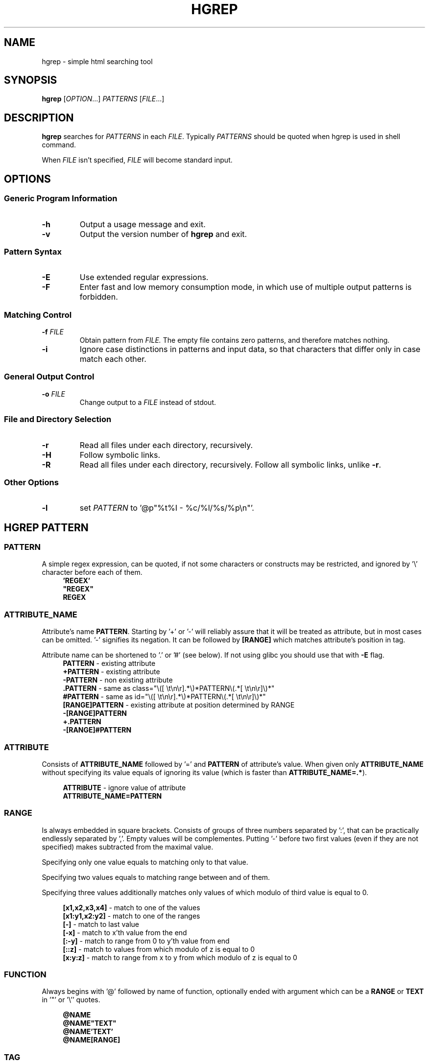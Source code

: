 .TH HGREP 1 hgrep\-VERSION

.SH NAME
hgrep - simple html searching tool

.SH SYNOPSIS
.B hgrep
.RI [ OPTION .\|.\|.]\&
.I PATTERNS
.RI [ FILE .\|.\|.]\&
.br

.SH DESCRIPTION
.B hgrep
searches for
.I PATTERNS
in each
.IR FILE .
Typically 
.I PATTERNS
should be quoted when hgrep is used in shell command.
.PP
When
.I FILE
isn't specified,
.I FILE
will become standard input.

.SH OPTIONS
.SS "Generic Program Information"
.TP
.B \-h
Output a usage message and exit.
.TP
.BR \-v
Output the version number of
.B hgrep
and exit.

.SS "Pattern Syntax"
.TP
.BR \-E
Use extended regular expressions.
.TP
.BR \-F
Enter fast and low memory consumption mode, in which use of multiple output patterns is forbidden.

.SS "Matching Control"
.TP
.BI \-f " FILE"
Obtain pattern from
.IR FILE.
The empty file contains zero patterns, and therefore matches nothing.
.TP
.BR \-i
Ignore case distinctions in patterns and input data,
so that characters that differ only in case
match each other.

.SS "General Output Control"
.TP
.BI \-o " FILE"
Change output to a
.IR FILE
instead of stdout.

.SS "File and Directory Selection"
.TP
.BR \-r
Read all files under each directory, recursively.
.TP
.BR \-H
Follow symbolic links.
.TP
.BR \-R
Read all files under each directory, recursively.
Follow all symbolic links, unlike
.BR \-r .
.SS "Other Options"
.TP
.B \-l
set
.IR PATTERN
to '@p"%t%I - %c/%l/%s/%p\\n"'.


.SH HGREP PATTERN
.SS PATTERN
A simple regex expression, can be quoted, if not some characters or constructs may be restricted, and ignored by '\\' character before each of them.
.nf
\&
.in +4m
.B 'REGEX'
\fB"REGEX"\fR
.B REGEX
.in
\&
.SS ATTRIBUTE_NAME
Attribute's name \fBPATTERN\fR. Starting by '+' or '-' will reliably assure that it will be treated as attribute, but in most cases can be omitted. '-' signifies its negation. It can be followed by \fB[RANGE]\fR which matches attribute's position in tag.

Attribute name can be shortened to '.' or '#' (see below). If not using glibc you should use that with \fB-E\fR flag.
.nf
\&
.in +4m
\fBPATTERN\fR          - existing attribute
\fB+PATTERN\fR         - existing attribute
\fB-PATTERN\fR         - non existing attribute
\fB.PATTERN\fR         - same as class="\\([ \\t\\n\\r].*\\)*PATTERN\\(.*[ \\t\\n\\r]\\)*"
\fB#PATTERN\fR         - same as id="\\([ \\t\\n\\r].*\\)*PATTERN\\(.*[ \\t\\n\\r]\\)*"
\fB[RANGE]PATTERN\fR   - existing attribute at position determined by RANGE
\fB-[RANGE]PATTERN\fR
\fB+.PATTERN\fR
\fB-[RANGE]#PATTERN\fR
.in
\&
.SS ATTRIBUTE
Consists of \fBATTRIBUTE_NAME\fR followed by '=' and \fBPATTERN\fR of attribute's value. When given only \fBATTRIBUTE_NAME\fR  without specifying its value equals of ignoring its value (which is faster than \fBATTRIBUTE_NAME=.*\fR).

.nf
\&
.in +4m
\fBATTRIBUTE\fR - ignore value of attribute
\fBATTRIBUTE_NAME=PATTERN\fR
.in
\&
.SS RANGE
Is always embedded in square brackets. Consists of groups of three numbers separated by ':', that can be practically endlessly separated by ','. Empty values will be complementes. Putting '-' before two first values (even if they are not specified) makes subtracted from the maximal value. 

Specifying only one value equals to matching only to that value.

Specifying two values equals to matching range between and of them.

Specifying three values additionally matches only values of which modulo of third value is equal to 0.

.nf
\&
.in +4m
\fB[x1,x2,x3,x4]\fR - match to one of the values
\fB[x1:y1,x2:y2]\fR - match to one of the ranges
\fB[-]\fR           - match to last value
\fB[-x]\fR          - match to x'th value from the end
\fB[:-y]\fR         - match to range from 0 to y'th value from end
\fB[::z]\fR         - match to values from which modulo of z is equal to 0
\fB[x:y:z]\fR       - match to range from x to y from which modulo of z is equal to 0
.in
\&
.SS FUNCTION
Always begins with '@' followed by name of function, optionally ended with argument which can be a \fBRANGE\fR or \fBTEXT\fR in '"' or '\\'' quotes.

.nf
\&
.in +4m
\fB@NAME\fR
\fB@NAME"TEXT"\fR
\fB@NAME'TEXT'\fR
\fB@NAME[RANGE]\fR
.in
\&
.SS TAG
At the begining each \fBTAG\fR must contain \fBPATTERN\fR of html tag and that can be followed by a number of \fBATTRIBUTE\fRs and \fBFUNCTION\fRs.

.nf
\&
.in +4m
\fBPATTERN\fR
\fBPATTERN ATTRIBUTE... FUNCTION...\fR
.in
\&
.SS NODE
Consists of \fBTAG\fRs and \fBEXPRESSION\fRs separated by ';' which makes them pass result from previous node to the next.

.nf
\&
.in +4m
\fBTAG1; TAG2; NODE\fR - matches result of TAG1 by TAG2 and by NODE
.in
\&
.SS EXPRESSION
Consists of \fBNODE\fRs separated by ',' and grouped in '{' '}' brackets (which accumulate their output and increases their level).
.nf
\&
.in +4m
\fBNODE1, NODE2\fR - two expressions
\fBEXPRESSION1; { EXPRESSION2; {EXPRESSION3, EXPRESSION4}, EXPRESSION5}; EXPRESSION6\fR
.in
\&

.SH HGREP PATTERN FUNCTIONS
.BR m ",  " match_insides " " \fI"PATTERN"\fR
Get tags with insides that match
.IR PATTERN .
.TP
.BR M ",  " rev_match_insides " " \fI"PATTERN"\fR
Get tags with insides that does not match
.IR PATTERN .
.TP
.BR a ",  " attributes " " \fI[RANGE]\fR
Get tags with attributes that are within the
.IR RANGE .
.TP
.BR l ",  " level " " \fI[RANGE]\fR
Get tags that are on level within the
.IR RANGE .
.TP
.BR s ",  " size " " \fI[RANGE]\fR
Get tags with size of insides that is within the
.IR RANGE .
.TP
.BR c ",  " child_count " " \fI[RANGE]\fR
Get tags with number of children that is within the
.IR RANGE .
.TP
.BR p ",  " printf " " \fI"FORMAT"\fR
Print output according to
.IR FORMAT ,
interpreting '\e' escapes and `%' directives. The escapes and directives are:
.RS
.IP \ea
Alarm bell.
.IP \eb
Backspace.
.IP \ef
Form feed.
.IP \en
Newline.
.IP \er
Carriage return.
.IP \et
Horizontal tab.
.IP \ev
Vertical tab.
.IP \e0
ASCII NUL.
.IP \e\e
A literal backslash (`\e').
.IP %%
A literal percent sign.
.IP %t
Whole tag.
.IP %n
Tag's name.
.IP %i
Tag's insides.
.IP %l
Tag's level.
.IP %p
Tag's position in current file.
.IP %s
Tag's size.
.IP %c
Tag's children count.
.IP %A
All of the tag's attributes.
.IP %a
Values of tag's attributes separated with '"'.
.IP %\fIk\fPa
Value of tag's attribute, where \fIk\fP is its position counted from zero.
.IP %(\fIk\fP)a
Value of tag's attribute, where \fIk\fP is its name.

.SH EXAMPLES
Get tags 'a' with attribute 'href' at position 0 of value ending with '.org', from result of matching tags 'div' with attribute 'id', and without attribute 'class', from file 'index.html'.
.nf
\&
.in +4m
.B $ hgrep 'div +id \-class; a +[0]href=".*\\\\.org"' index.html
.in
\&
Get tags which does not have any tags inside them from file 'index.html'.
.nf
\&
.in +4m
.B $ hgrep '.* @M"<"' index.html
.in
\&
Get empty tags from file 'index.html'.
.nf
\&
.in +4m
.B $ hgrep '.* @s[0]' index.html
.in
\&
Get hyperlinks from level greater or equal to 6 from file 'index.html'.
.nf
\&
.in +4m
.B $ hgrep 'a +href @l[6\-] @p"%(href)a\\\\n"' index.html
.in
\&
Get all urls from 'a' and 'img' tags
.nf
\&
.in +4m
.B $ hgrep 'img +src @p"%(src)a\\\\n", a +href @p"%(href)a\\\\n"'
.in
\&

.SH AUTHOR
Dominik Stanisław Suchora <suchora.dominik7@gmail.com>
